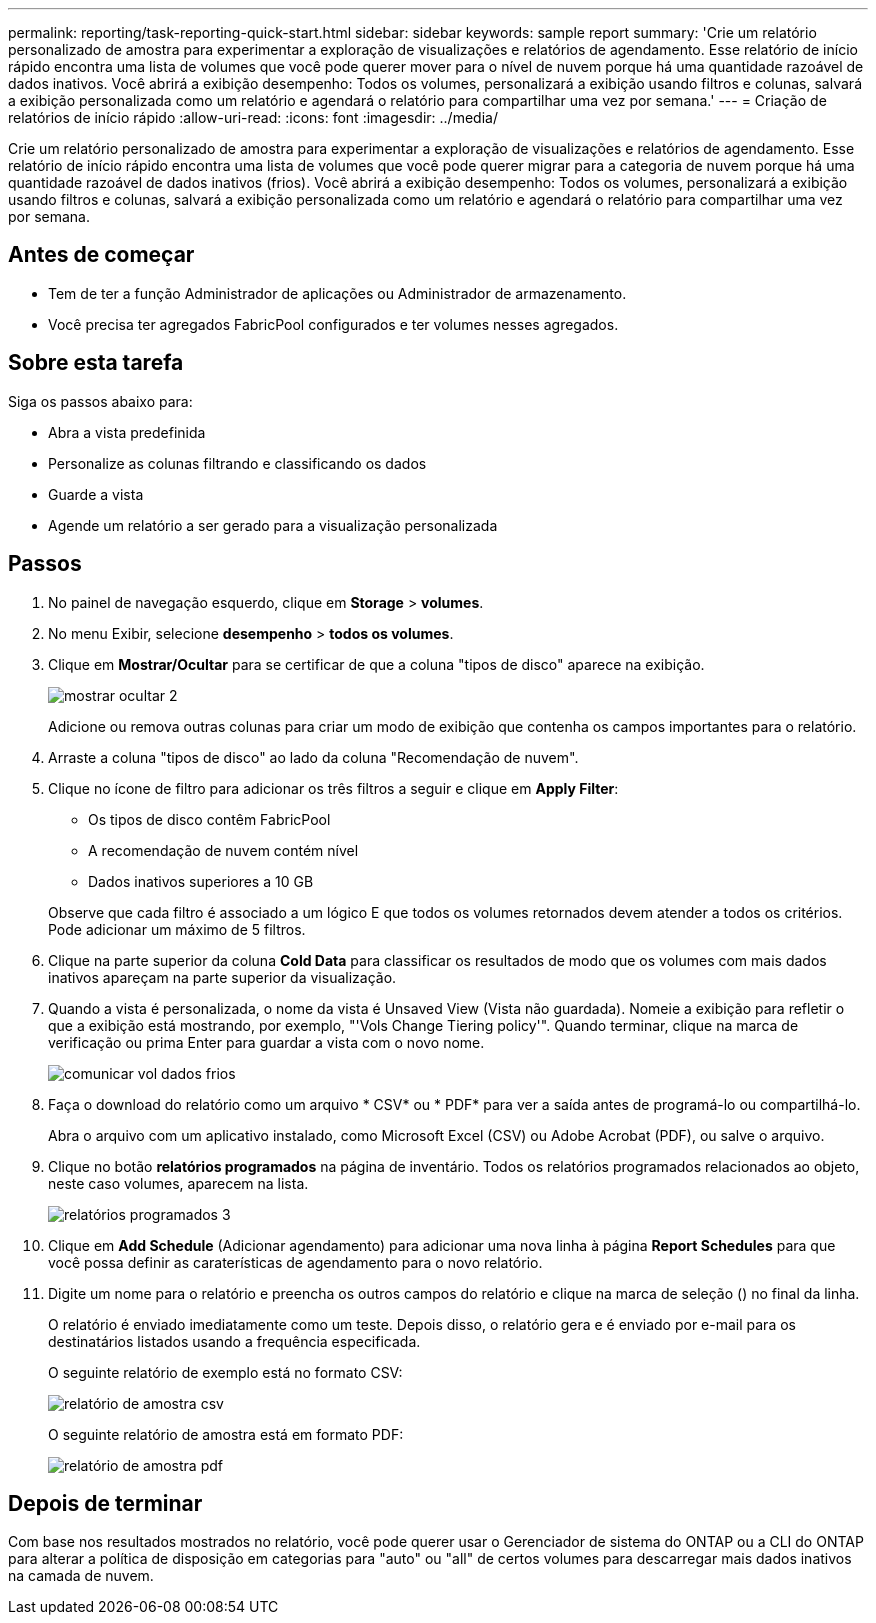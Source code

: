 ---
permalink: reporting/task-reporting-quick-start.html 
sidebar: sidebar 
keywords: sample report 
summary: 'Crie um relatório personalizado de amostra para experimentar a exploração de visualizações e relatórios de agendamento. Esse relatório de início rápido encontra uma lista de volumes que você pode querer mover para o nível de nuvem porque há uma quantidade razoável de dados inativos. Você abrirá a exibição desempenho: Todos os volumes, personalizará a exibição usando filtros e colunas, salvará a exibição personalizada como um relatório e agendará o relatório para compartilhar uma vez por semana.' 
---
= Criação de relatórios de início rápido
:allow-uri-read: 
:icons: font
:imagesdir: ../media/


[role="lead"]
Crie um relatório personalizado de amostra para experimentar a exploração de visualizações e relatórios de agendamento. Esse relatório de início rápido encontra uma lista de volumes que você pode querer migrar para a categoria de nuvem porque há uma quantidade razoável de dados inativos (frios). Você abrirá a exibição desempenho: Todos os volumes, personalizará a exibição usando filtros e colunas, salvará a exibição personalizada como um relatório e agendará o relatório para compartilhar uma vez por semana.



== Antes de começar

* Tem de ter a função Administrador de aplicações ou Administrador de armazenamento.
* Você precisa ter agregados FabricPool configurados e ter volumes nesses agregados.




== Sobre esta tarefa

Siga os passos abaixo para:

* Abra a vista predefinida
* Personalize as colunas filtrando e classificando os dados
* Guarde a vista
* Agende um relatório a ser gerado para a visualização personalizada




== Passos

. No painel de navegação esquerdo, clique em *Storage* > *volumes*.
. No menu Exibir, selecione *desempenho* > *todos os volumes*.
. Clique em *Mostrar/Ocultar* para se certificar de que a coluna "tipos de disco" aparece na exibição.
+
image::../media/show-hide-2.gif[mostrar ocultar 2]

+
Adicione ou remova outras colunas para criar um modo de exibição que contenha os campos importantes para o relatório.

. Arraste a coluna "tipos de disco" ao lado da coluna "Recomendação de nuvem".
. Clique no ícone de filtro para adicionar os três filtros a seguir e clique em *Apply Filter*:
+
** Os tipos de disco contêm FabricPool
** A recomendação de nuvem contém nível
** Dados inativos superiores a 10 GB image:../media/filter-cold-data.gif[""]


+
Observe que cada filtro é associado a um lógico E que todos os volumes retornados devem atender a todos os critérios. Pode adicionar um máximo de 5 filtros.

. Clique na parte superior da coluna *Cold Data* para classificar os resultados de modo que os volumes com mais dados inativos apareçam na parte superior da visualização.
. Quando a vista é personalizada, o nome da vista é Unsaved View (Vista não guardada). Nomeie a exibição para refletir o que a exibição está mostrando, por exemplo, "'Vols Change Tiering policy'". Quando terminar, clique na marca de verificação ou prima Enter para guardar a vista com o novo nome.
+
image::../media/report-vol-cold-data.gif[comunicar vol dados frios]

. Faça o download do relatório como um arquivo * CSV* ou * PDF* para ver a saída antes de programá-lo ou compartilhá-lo.
+
Abra o arquivo com um aplicativo instalado, como Microsoft Excel (CSV) ou Adobe Acrobat (PDF), ou salve o arquivo.

. Clique no botão *relatórios programados* na página de inventário. Todos os relatórios programados relacionados ao objeto, neste caso volumes, aparecem na lista.
+
image::../media/scheduled-reports-3.gif[relatórios programados 3]

. Clique em *Add Schedule* (Adicionar agendamento) para adicionar uma nova linha à página *Report Schedules* para que você possa definir as caraterísticas de agendamento para o novo relatório.
. Digite um nome para o relatório e preencha os outros campos do relatório e clique na marca de seleção (image:../media/blue-check.gif[""]) no final da linha.
+
O relatório é enviado imediatamente como um teste. Depois disso, o relatório gera e é enviado por e-mail para os destinatários listados usando a frequência especificada.

+
O seguinte relatório de exemplo está no formato CSV:

+
image::../media/csv-sample-report.gif[relatório de amostra csv]

+
O seguinte relatório de amostra está em formato PDF:

+
image::../media/pdf-sample-report.gif[relatório de amostra pdf]





== Depois de terminar

Com base nos resultados mostrados no relatório, você pode querer usar o Gerenciador de sistema do ONTAP ou a CLI do ONTAP para alterar a política de disposição em categorias para "auto" ou "all" de certos volumes para descarregar mais dados inativos na camada de nuvem.

